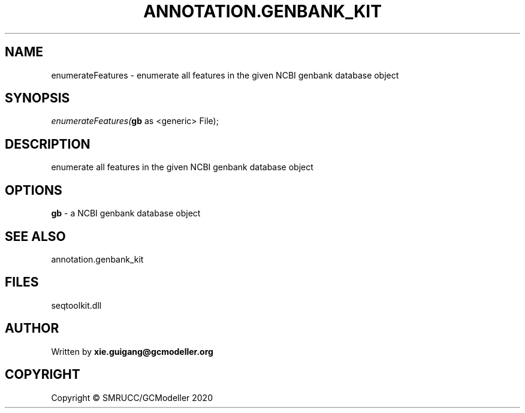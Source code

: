.\" man page create by R# package system.
.TH ANNOTATION.GENBANK_KIT 4 2000-01-01 "enumerateFeatures" "enumerateFeatures"
.SH NAME
enumerateFeatures \- enumerate all features in the given NCBI genbank database object
.SH SYNOPSIS
\fIenumerateFeatures(\fBgb\fR as <generic> File);\fR
.SH DESCRIPTION
.PP
enumerate all features in the given NCBI genbank database object
.PP
.SH OPTIONS
.PP
\fBgb\fB \fR\- a NCBI genbank database object
.PP
.SH SEE ALSO
annotation.genbank_kit
.SH FILES
.PP
seqtoolkit.dll
.PP
.SH AUTHOR
Written by \fBxie.guigang@gcmodeller.org\fR
.SH COPYRIGHT
Copyright © SMRUCC/GCModeller 2020
